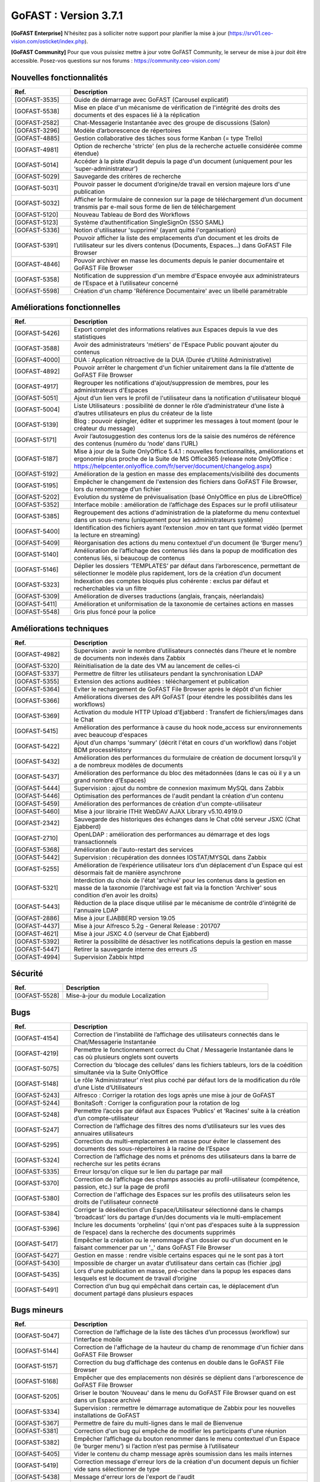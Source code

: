 ********************************************
GoFAST :  Version 3.7.1
********************************************

**[GoFAST Enterprise]** N’hésitez pas à solliciter notre support pour planifier la mise à jour (https://srv01.ceo-vision.com/osticket/index.php).

**[GoFAST Community]** Pour que vous puissiez mettre à jour votre GoFAST Community, le serveur de mise à jour doit être accessible. Posez-vos questions sur nos forums : https://community.ceo-vision.com/


Nouvelles fonctionnalités
***************************
.. csv-table::  
   :header: "Ref.", "Description"
   :widths: 10, 40
   
   "[GOFAST-3535]", "Guide de démarrage avec GoFAST (Carousel explicatif)"
   "[GOFAST-5538]", "Mise en place d'un mécanisme de vérification de l'intégrité des droits des documents et des espaces lié à la réplication"
   "[GOFAST-2582]", "Chat-Messagerie Instantanée avec des groupe de discussions (Salon)"
   "[GOFAST-3296]", "Modèle d’arborescence de répertoires"
   "[GOFAST-4885]", "Gestion collaborative des tâches sous forme Kanban (= type Trello)"
   "[GOFAST-4981]", "Option de recherche 'stricte' (en plus de la recherche actuelle considérée comme étendue)"
   "[GOFAST-5014]", "Accéder à la piste d’audit depuis la page d'un document (uniquement pour les ‘super-administrateur’)"
   "[GOFAST-5029]", "Sauvegarde des critères de recherche"
   "[GOFAST-5031]", "Pouvoir passer le document d’origine/de travail en version majeure lors d'une publication"
   "[GOFAST-5032]", "Afficher le formulaire de connexion sur la page de téléchargement d’un document transmis par e-mail sous forme de lien de téléchargement"
   "[GOFAST-5120]", "Nouveau Tableau de Bord des Workflows"
   "[GOFAST-5123]", "Système d’authentification SingleSignOn (SSO SAML)"
   "[GOFAST-5336]", "Notion d'utilisateur 'supprimé' (ayant quitté l'organisation)"
   "[GOFAST-5391]", "Pouvoir afficher la liste des emplacements d’un document et les droits de l’utilisateur sur les divers contenus (Documents, Espaces…) dans GoFAST File Browser"
   "[GOFAST-4846]", "Pouvoir archiver en masse les documents depuis le panier documentaire et GoFAST File Browser"
   "[GOFAST-5358]", "Notification de suppression d'un membre d'Espace envoyée aux administrateurs de l’Espace et à l’utilisateur concerné"
   "[GOFAST-5598]", "Création d'un champ 'Référence Documentaire' avec un libellé paramétrable"

  
Améliorations fonctionnelles
******************************
.. csv-table::  
   :header: "Ref.", "Description"
   :widths: 10, 40
   
   "[GOFAST-5426]", "Export complet des informations relatives aux Espaces depuis la vue des statistiques"
   "[GOFAST-3588]", "Avoir des administrateurs 'métiers' de l'Espace Public pouvant ajouter du contenus"
   "[GOFAST-4000]", "DUA : Application rétroactive de la DUA (Durée d’Utilité Administrative)"
   "[GOFAST-4892]", "Pouvoir arrêter le chargement d'un fichier unitairement dans la file d’attente de GoFAST File Browser"
   "[GOFAST-4917]", "Regrouper les notifications d'ajout/suppression de membres, pour les administrateurs d'Espaces"
   "[GOFAST-5051]", "Ajout d’un lien vers le profil de l'utilisateur dans la notification d'utilisateur bloqué"
   "[GOFAST-5004]", "Liste Utilisateurs : possibilité de donner le rôle d’administrateur d’une liste à d’autres utilisateurs en plus du créateur de la liste"
   "[GOFAST-5139]", "Blog : pouvoir épingler, éditer et supprimer les messages à tout moment (pour le créateur du message)"
   "[GOFAST-5171]", "Avoir l’autosuggestion des contenus lors de la saisie des numéros de référence des contenus (numéro du ‘node’ dans l’URL)"
   "[GOFAST-5187]", "Mise à jour de la Suite OnlyOffice 5.4.1 : nouvelles fonctionnalités, améliorations et ergonomie plus proche de la Suite de MS Office365 (release note OnlyOffice : https://helpcenter.onlyoffice.com/fr/server/document/changelog.aspx)"
   "[GOFAST-5192]", "Amélioration de la gestion en masse des emplacements/visibilité des documents"
   "[GOFAST-5195]", "Empêcher le changement de l'extension des fichiers dans GoFAST File Browser, lors du renommage d’un fichier"
   "[GOFAST-5202]", "Evolution du système de prévisualisation (basé OnlyOffice en plus de LibreOffice)"
   "[GOFAST-5352]", "Interface mobile : amélioration de l’affichage des Espaces sur le profil utilisateur"
   "[GOFAST-5385]", "Regroupement des actions d'administration de la plateforme du menu contextuel dans un sous-menu (uniquement pour les administrateurs système)"
   "[GOFAST-5400]", "Identification des fichiers ayant l’extension .mov en tant que format vidéo (permet la lecture en streaming)"
   "[GOFAST-5409]", "Réorganisation des actions du menu contextuel d'un document (le ‘Burger menu’)"
   "[GOFAST-5140]", "Amélioration de l’affichage des contenus liés dans la popup de modification des contenus liés, si beaucoup de contenus"
   "[GOFAST-5146]", "Déplier les dossiers ‘TEMPLATES’ par défaut dans l’arborescence, permettant de sélectionner le modèle plus rapidement, lors de la création d’un document"
   "[GOFAST-5323]", "Indexation des comptes bloqués plus cohérente : exclus par défaut et recherchables via un filtre"
   "[GOFAST-5309]", "Amélioration de diverses traductions (anglais, français, néerlandais)"
   "[GOFAST-5411]", "Amélioration et uniformisation de la taxonomie de certaines actions en masses"
   "[GOFAST-5548]", "Gris plus foncé pour la police"


Améliorations techniques
**************************
.. csv-table::  
   :header: "Ref.", "Description"
   :widths: 10, 40
      
   "[GOFAST-4982]", "Supervision : avoir le nombre d’utilisateurs connectés dans l'heure et le nombre de documents non indexés dans Zabbix"
   "[GOFAST-5320]", "Réinitialisation de la date des VM au lancement de celles-ci"
   "[GOFAST-5337]", "Permettre de filtrer les utilisateurs pendant la synchronisation LDAP"
   "[GOFAST-5355]", "Extension des actions auditées : téléchargement et publication"
   "[GOFAST-5364]", "Eviter le rechargement de GoFAST File Browser après le dépôt d'un fichier"
   "[GOFAST-5366]", "Améliorations diverses des API GoFAST (pour étendre les possibilités dans les workflows)"
   "[GOFAST-5369]", "Activation du module HTTP Upload d'Ejabberd : Transfert de fichiers/images dans le Chat"
   "[GOFAST-5415]", "Amélioration des performance à cause du hook node_access sur environnements avec beaucoup d'espaces"
   "[GOFAST-5422]", "Ajout d’un champs 'summary' (décrit l'état en cours d'un workflow) dans l'objet BDM processHistory"
   "[GOFAST-5432]", "Amélioration des performances du formulaire de création de document lorsqu’il y a de nombreux modèles de documents"
   "[GOFAST-5437]", "Amélioration des performance du bloc des métadonnées (dans le cas où il y a un grand nombre d’Espaces)"
   "[GOFAST-5444]", "Supervision : ajout du nombre de connexion maximum MySQL dans Zabbix"
   "[GOFAST-5446]", "Optimisation des performances de l'audit pendant la création d'un contenu"
   "[GOFAST-5459]", "Amélioration des performances de création d'un compte-utilisateur"
   "[GOFAST-5460]", "Mise à jour librairie ITHit WebDAV AJAX Library v5.10.4919.0"
   "[GOFAST-2342]", "Sauvegarde des historiques des échanges dans le Chat côté serveur JSXC (Chat Ejabberd)"
   "[GOFAST-2710]", "OpenLDAP : amélioration des performances au démarrage et des logs transactionnels"
   "[GOFAST-5368]", "Amélioration de l'auto-restart des services"
   "[GOFAST-5442]", "Supervision : récupération des données IOSTAT/MYSQL dans Zabbix"
   "[GOFAST-5255]", "Amélioration de l’expérience utilisateur lors d’un déplacement d'un Espace qui est désormais fait de manière asynchrone"
   "[GOFAST-5321]", "Interdiction du choix de l'état 'archivé' pour les contenus dans la gestion en masse de la taxonomie (l’archivage est fait via la fonction 'Archiver' sous condition d’en avoir les droits)"
   "[GOFAST-5443]", "Réduction de la place disque utilisé par le mécanisme de contrôle d'intégrité de l'annuaire LDAP"
   "[GOFAST-2886]", "Mise à jour EJABBERD version 19.05"
   "[GOFAST-4437]", "Mise à jour Alfresco 5.2g - General Release : 201707"
   "[GOFAST-4621]", "Mise à jour JSXC 4.0 (serveur de Chat Ejabberd)"
   "[GOFAST-5392]", "Retirer la possibilité de désactiver les notifications depuis la gestion en masse"
   "[GOFAST-5447]", "Retirer la sauvegarde interne des erreurs JS"
   "[GOFAST-4994]", "Supervision Zabbix httpd"


Sécurité
**********
.. csv-table::  
   :header: "Ref.", "Description"
   :widths: 10, 40
   
   "[GOFAST-5528]", "Mise-à-jour du module Localization"


Bugs
**********
.. csv-table::  
   :header: "Ref.", "Description"
   :widths: 10, 40

   "[GOFAST-4154]", "Correction de l’instabilité de l’affichage des utilisateurs connectés dans le Chat/Messagerie Instantanée"
   "[GOFAST-4219]", "Permettre le fonctionnement correct du Chat / Messagerie Instantanée dans le cas où plusieurs onglets sont ouverts" 
   "[GOFAST-5075]", "Correction du ‘blocage des cellules’ dans les fichiers tableurs, lors de la coédition simultanée via la Suite OnlyOffice"
   "[GOFAST-5148]", "Le rôle ‘Administrateur’ n’est plus coché par défaut lors de la modification du rôle d’une Liste d’Utilisateurs"
   "[GOFAST-5243]", "Alfresco : Corriger la rotation des logs après une mise à jour de GoFAST"
   "[GOFAST-5244]", "BonitaSoft : Corriger la configuration pour la rotation de log"
   "[GOFAST-5248]", "Permettre l’accès par défaut aux Espaces ‘Publics’ et ‘Racines’ suite à la création d’un compte-utilisateur"
   "[GOFAST-5247]", "Correction de l’affichage des filtres des noms d’utilisateurs sur les vues des annuaires utilisateurs"
   "[GOFAST-5295]", "Correction du multi-emplacement en masse pour éviter le classement des documents des sous-répertoires à la racine de l’Espace"
   "[GOFAST-5324]", "Correction de l’affichage des noms et prénoms des utilisateurs dans la barre de recherche sur les petits écrans"
   "[GOFAST-5335]", "Erreur lorsqu'on clique sur le lien du partage par mail"
   "[GOFAST-5370]", "Correction de l’affichage des champs associés au profil-utilisateur (compétence, passion, etc.) sur la page de profil"
   "[GOFAST-5380]", "Correction de l'affichage des Espaces sur les profils des utilisateurs selon les droits de l'utilisateur connecté"
   "[GOFAST-5384]", "Corriger la désélection d’un Espace/Utilisateur sélectionné dans le champs 'broadcast' lors du partage d’un/des documents via le multi-emplacement"
   "[GOFAST-5396]", "Inclure les documents 'orphelins' (qui n'ont pas d'espaces suite à la suppression de l’espace) dans la recherche des documents supprimés"
   "[GOFAST-5417]", "Empêcher la création ou le renommage d'un dossier ou d'un document en le faisant commencer par un '_' dans GoFAST File Browser"
   "[GOFAST-5427]", "Gestion en masse : rendre visible certains espaces qui ne le sont pas à tort"
   "[GOFAST-5430]", "Impossible de charger un avatar d’utilisateur dans certain cas (fichier .jpg)"
   "[GOFAST-5435]", "Lors d'une publication en masse, pré-cocher dans la popup les espaces dans lesquels est le document de travail d’origine"
   "[GOFAST-5491]", "Correction d’un bug qui empêchait dans certain cas, le déplacement d’un document partagé dans plusieurs espaces"


Bugs mineurs
***************
.. csv-table:: 
   :header: "Ref.", "Description"
   :widths: 10, 40

   "[GOFAST-5047]", "Correction de l’affichage de la liste des tâches d’un processus (workflow) sur l’interface mobile"
   "[GOFAST-5144]", "Correction de l'affichage de la hauteur du champ de renommage d'un fichier dans GoFAST File Browser"
   "[GOFAST-5157]", "Correction du bug d’affichage des contenus en double dans le GoFAST File Browser"
   "[GOFAST-5168]", "Empêcher que des emplacements non désirés se déplient dans l'arborescence de GoFAST File Browser"
   "[GOFAST-5205]", "Griser le bouton 'Nouveau' dans le menu du GoFAST File Browser quand on est dans un Espace archivé"
   "[GOFAST-5334]", "Supervision : rermettre le démarrage automatique de Zabbix pour les nouvelles installations de GoFAST"
   "[GOFAST-5367]", "Permettre de faire du multi-lignes dans le mail de Bienvenue"
   "[GOFAST-5381]", "Correction d'un bug qui empêche de modifier les participants d'une réunion"
   "[GOFAST-5382]", "Empêcher l’affichage du bouton renommer dans le menu contextuel d'un Espace (le ‘burger menu’) si l’action n’est pas permise à l’utilisateur" 
   "[GOFAST-5405]", "Vider le contenu du champ message après soumission dans les mails internes"
   "[GOFAST-5419]", "Correction message d'erreur lors de la création d'un document depuis un fichier vide sans sélectionner de type"
   "[GOFAST-5438]", "Message d'erreur lors de l'export de l'audit"
   "[GOFAST-5495]", "Message d'erreur quand partage d’un document par e-mail via lien URL de téléchargement"
   "[GOFAST-5643]", "Correction perte du nom de l'organisation principale de l'utilisateur dans le snippet de la recherche"
   "[GOFAST-5743]", "Correction des actions contextuelles dans la version mobile sur l'explorateur de fichier"
   "[GOFAST-5758]", "Pouvoir créer un document depuis un modèle depuis le résultat de recherche"


**Bonne utilisation de GoFAST !**
